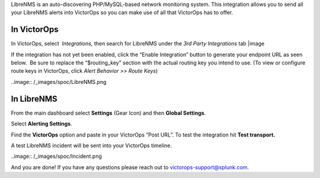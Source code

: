 LibreNMS is an auto-discovering PHP/MySQL-based network monitoring
system. This integration allows you to send all your LibreNMS alerts
into VictorOps so you can make use of all that VictorOps has to offer.

**In VictorOps**
----------------

In VictorOps, select  *Integrations,* then search for LibreNMS under the
*3rd Party Integrations* tab |image

If the integration has not yet been enabled, click the “Enable
Integration” button to generate your endpoint URL as seen below.  Be
sure to replace the “$routing_key” section with the actual routing key
you intend to use. (To view or configure route keys in VictorOps,
click *Alert Behavior >> Route Keys*)

..image:: /_images/spoc/LibreNMS.png

 

**In LibreNMS**
---------------

From the main dashboard select **Settings** (Gear Icon) and
then **Global Settings**.

.. image:: /_images/spoc/libre2.png
   :alt: libre2

   libre2

Select **Alerting Settings**.

.. image:: /_images/spoc/libre3.png
   :alt: libre3

   libre3

Find the **VictorOps** option and paste in your VictorOps “Post URL”. To
test the integration hit **Test transport.**

.. image:: /_images/spoc/libre4.png
   :alt: libre4

   libre4

 

A test LibreNMS incident will be sent into your VictorOps timeline.

 

..image:: /_images/spoc/Incident.png

And you are done! If you have any questions please reach out to
victorops-support@splunk.com.

.. |image| image:: /_images/spoc/Integrations.png
